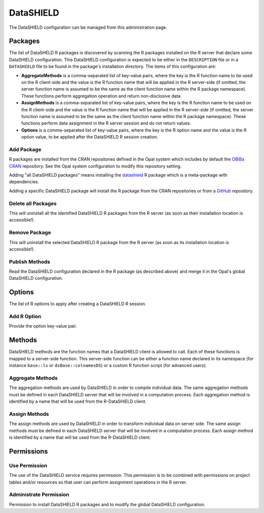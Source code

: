 DataSHIELD
==========

The DataSHIELD configuration can be managed from this administration page.

Packages
--------

The list of DataSHELD R packages is discovered by scanning the R packages installed on the R server that declare some DataSHIELD configuration. This DataSHIELD configuration is expected to be either in the ``DESCRIPTION`` file or in a ``DATASHIELD`` file to be found in the package's installation directory. The items of this configuration are:

* **AggregateMethods** is a comma-separated list of key-value pairs, where the key is the R function name to be used on the R client-side and the value is the R function name that will be applied in the R server-side (if omitted, the server function name is assumed to be the same as the client function name within the R package namespace). These functions perform aggregation operation and return non-disclosive data.
* **AssignMethods** is a comma-separated list of key-value pairs, where the key is the R function name to be used on the R client-side and the value is the R function name that will be applied in the R server-side (if omitted, the server function name is assumed to be the same as the client function name within the R package namespace). These functions perform data assignment in the R server session and do not return values.
* **Options** is a comma-separated list of key-value pairs, where the key is the R option name and the value is the R option value, to be applied after the DataSHIELD R session creation.

Add Package
~~~~~~~~~~~

R packages are installed from the CRAN repositories defined in the Opal system which includes by default the `OBiBa CRAN <https://cran.obiba.org>`_ repository. See the Opal system configuration to modify this repository setting.

Adding "all DataSHIELD packages" means installing the `datashield <https://github.com/datashield/datashield>`_ R package which is a meta-package with dependencies.

Adding a specific DataSHIELD package will install the R package from the CRAN repositories or from a `GitHub <https://github.com>`_ repository.

Delete all Packages
~~~~~~~~~~~~~~~~~~~

This will uninstall all the identified DataSHIELD R packages from the R server (as soon as their installation location is accessible!).

Remove Package
~~~~~~~~~~~~~~

This will uninstall the selected DataSHIELD R package from the R server (as soon as its installation location is accessible!).

Publish Methods
~~~~~~~~~~~~~~~

Read the DataSHIELD configuration declared in the R package (as described above) and merge it in the Opal's global DataSHIELD configuration.

Options
-------

The list of R options to apply after creating a DataSHIELD R session.

Add R Option
~~~~~~~~~~~~

Provide the option key-value pair.

Methods
-------

DataSHIELD methods are the function names that a DataSHIELD client is allowed to call. Each of these functions is mapped to a server-side function. This server-side function can be either a function name declared in its namespace (for instance ``base::ls`` or ``dsBase::colnamesDS``) or a custom R function script (for advanced users).

Aggregate Methods
~~~~~~~~~~~~~~~~~

The aggregation methods are used by DataSHIELD in order to compile individual data. The same aggregation methods must be defined in each DataSHIELD server that will be involved in a computation process. Each aggregation method is identified by a name that will be used from the R-DataSHIELD client.

Assign Methods
~~~~~~~~~~~~~~

The assign methods are used by DataSHIELD in order to transform individual data on server side. The same assign methods must be defined in each DataSHIELD server that will be involved in a computation process. Each assign method is identified by a name that will be used from the R-DataSHIELD client.

Permissions
-----------

Use Permission
~~~~~~~~~~~~~~

The use of the DataSHIELD service requires permission. This permission is to be combined with permissions on project tables and/or resources so that user can perform assignment operations in the R server.

Administrate Permission
~~~~~~~~~~~~~~~~~~~~~~~

Permission to install DataSHIELD R packages and to modify the global DataSHIELD configuration.
